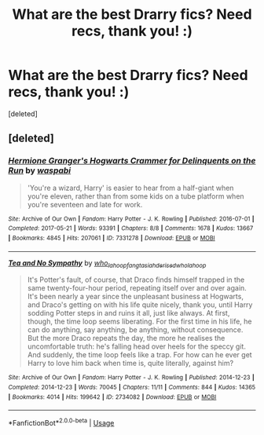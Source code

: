 #+TITLE: What are the best Drarry fics? Need recs, thank you! :)

* What are the best Drarry fics? Need recs, thank you! :)
:PROPERTIES:
:Score: 0
:DateUnix: 1528592596.0
:DateShort: 2018-Jun-10
:END:
[deleted]


** [deleted]
:PROPERTIES:
:Score: 0
:DateUnix: 1528646155.0
:DateShort: 2018-Jun-10
:END:

*** [[https://archiveofourown.org/works/7331278][*/Hermione Granger's Hogwarts Crammer for Delinquents on the Run/*]] by [[https://www.archiveofourown.org/users/waspabi/pseuds/waspabi][/waspabi/]]

#+begin_quote
  'You're a wizard, Harry' is easier to hear from a half-giant when you're eleven, rather than from some kids on a tube platform when you're seventeen and late for work.
#+end_quote

^{/Site/:} ^{Archive} ^{of} ^{Our} ^{Own} ^{*|*} ^{/Fandom/:} ^{Harry} ^{Potter} ^{-} ^{J.} ^{K.} ^{Rowling} ^{*|*} ^{/Published/:} ^{2016-07-01} ^{*|*} ^{/Completed/:} ^{2017-05-21} ^{*|*} ^{/Words/:} ^{93391} ^{*|*} ^{/Chapters/:} ^{8/8} ^{*|*} ^{/Comments/:} ^{1678} ^{*|*} ^{/Kudos/:} ^{13667} ^{*|*} ^{/Bookmarks/:} ^{4845} ^{*|*} ^{/Hits/:} ^{207061} ^{*|*} ^{/ID/:} ^{7331278} ^{*|*} ^{/Download/:} ^{[[https://archiveofourown.org/downloads/wa/waspabi/7331278/Hermione%20Grangers%20Hogwarts.epub?updated_at=1517701100][EPUB]]} ^{or} ^{[[https://archiveofourown.org/downloads/wa/waspabi/7331278/Hermione%20Grangers%20Hogwarts.mobi?updated_at=1517701100][MOBI]]}

--------------

[[https://archiveofourown.org/works/2734082][*/Tea and No Sympathy/*]] by [[https://www.archiveofourown.org/users/who_la_hoop/pseuds/who_la_hoop/users/fangtasia/pseuds/fangtasia/users/hd_erised/pseuds/hd_erised/users/who_la_hoop/pseuds/who_la_hoop][/who_la_hoopfangtasiahd_erisedwho_la_hoop/]]

#+begin_quote
  It's Potter's fault, of course, that Draco finds himself trapped in the same twenty-four-hour period, repeating itself over and over again. It's been nearly a year since the unpleasant business at Hogwarts, and Draco's getting on with his life quite nicely, thank you, until Harry sodding Potter steps in and ruins it all, just like always. At first, though, the time loop seems liberating. For the first time in his life, he can do anything, say anything, be anything, without consequence. But the more Draco repeats the day, the more he realises the uncomfortable truth: he's falling head over heels for the speccy git. And suddenly, the time loop feels like a trap. For how can he ever get Harry to love him back when time is, quite literally, against him?
#+end_quote

^{/Site/:} ^{Archive} ^{of} ^{Our} ^{Own} ^{*|*} ^{/Fandom/:} ^{Harry} ^{Potter} ^{-} ^{J.} ^{K.} ^{Rowling} ^{*|*} ^{/Published/:} ^{2014-12-23} ^{*|*} ^{/Completed/:} ^{2014-12-23} ^{*|*} ^{/Words/:} ^{70045} ^{*|*} ^{/Chapters/:} ^{11/11} ^{*|*} ^{/Comments/:} ^{844} ^{*|*} ^{/Kudos/:} ^{14365} ^{*|*} ^{/Bookmarks/:} ^{4014} ^{*|*} ^{/Hits/:} ^{199642} ^{*|*} ^{/ID/:} ^{2734082} ^{*|*} ^{/Download/:} ^{[[https://archiveofourown.org/downloads/wh/who_la_hoop/2734082/Tea%20and%20No%20Sympathy.epub?updated_at=1525309319][EPUB]]} ^{or} ^{[[https://archiveofourown.org/downloads/wh/who_la_hoop/2734082/Tea%20and%20No%20Sympathy.mobi?updated_at=1525309319][MOBI]]}

--------------

*FanfictionBot*^{2.0.0-beta} | [[https://github.com/tusing/reddit-ffn-bot/wiki/Usage][Usage]]
:PROPERTIES:
:Author: FanfictionBot
:Score: 1
:DateUnix: 1528646182.0
:DateShort: 2018-Jun-10
:END:
